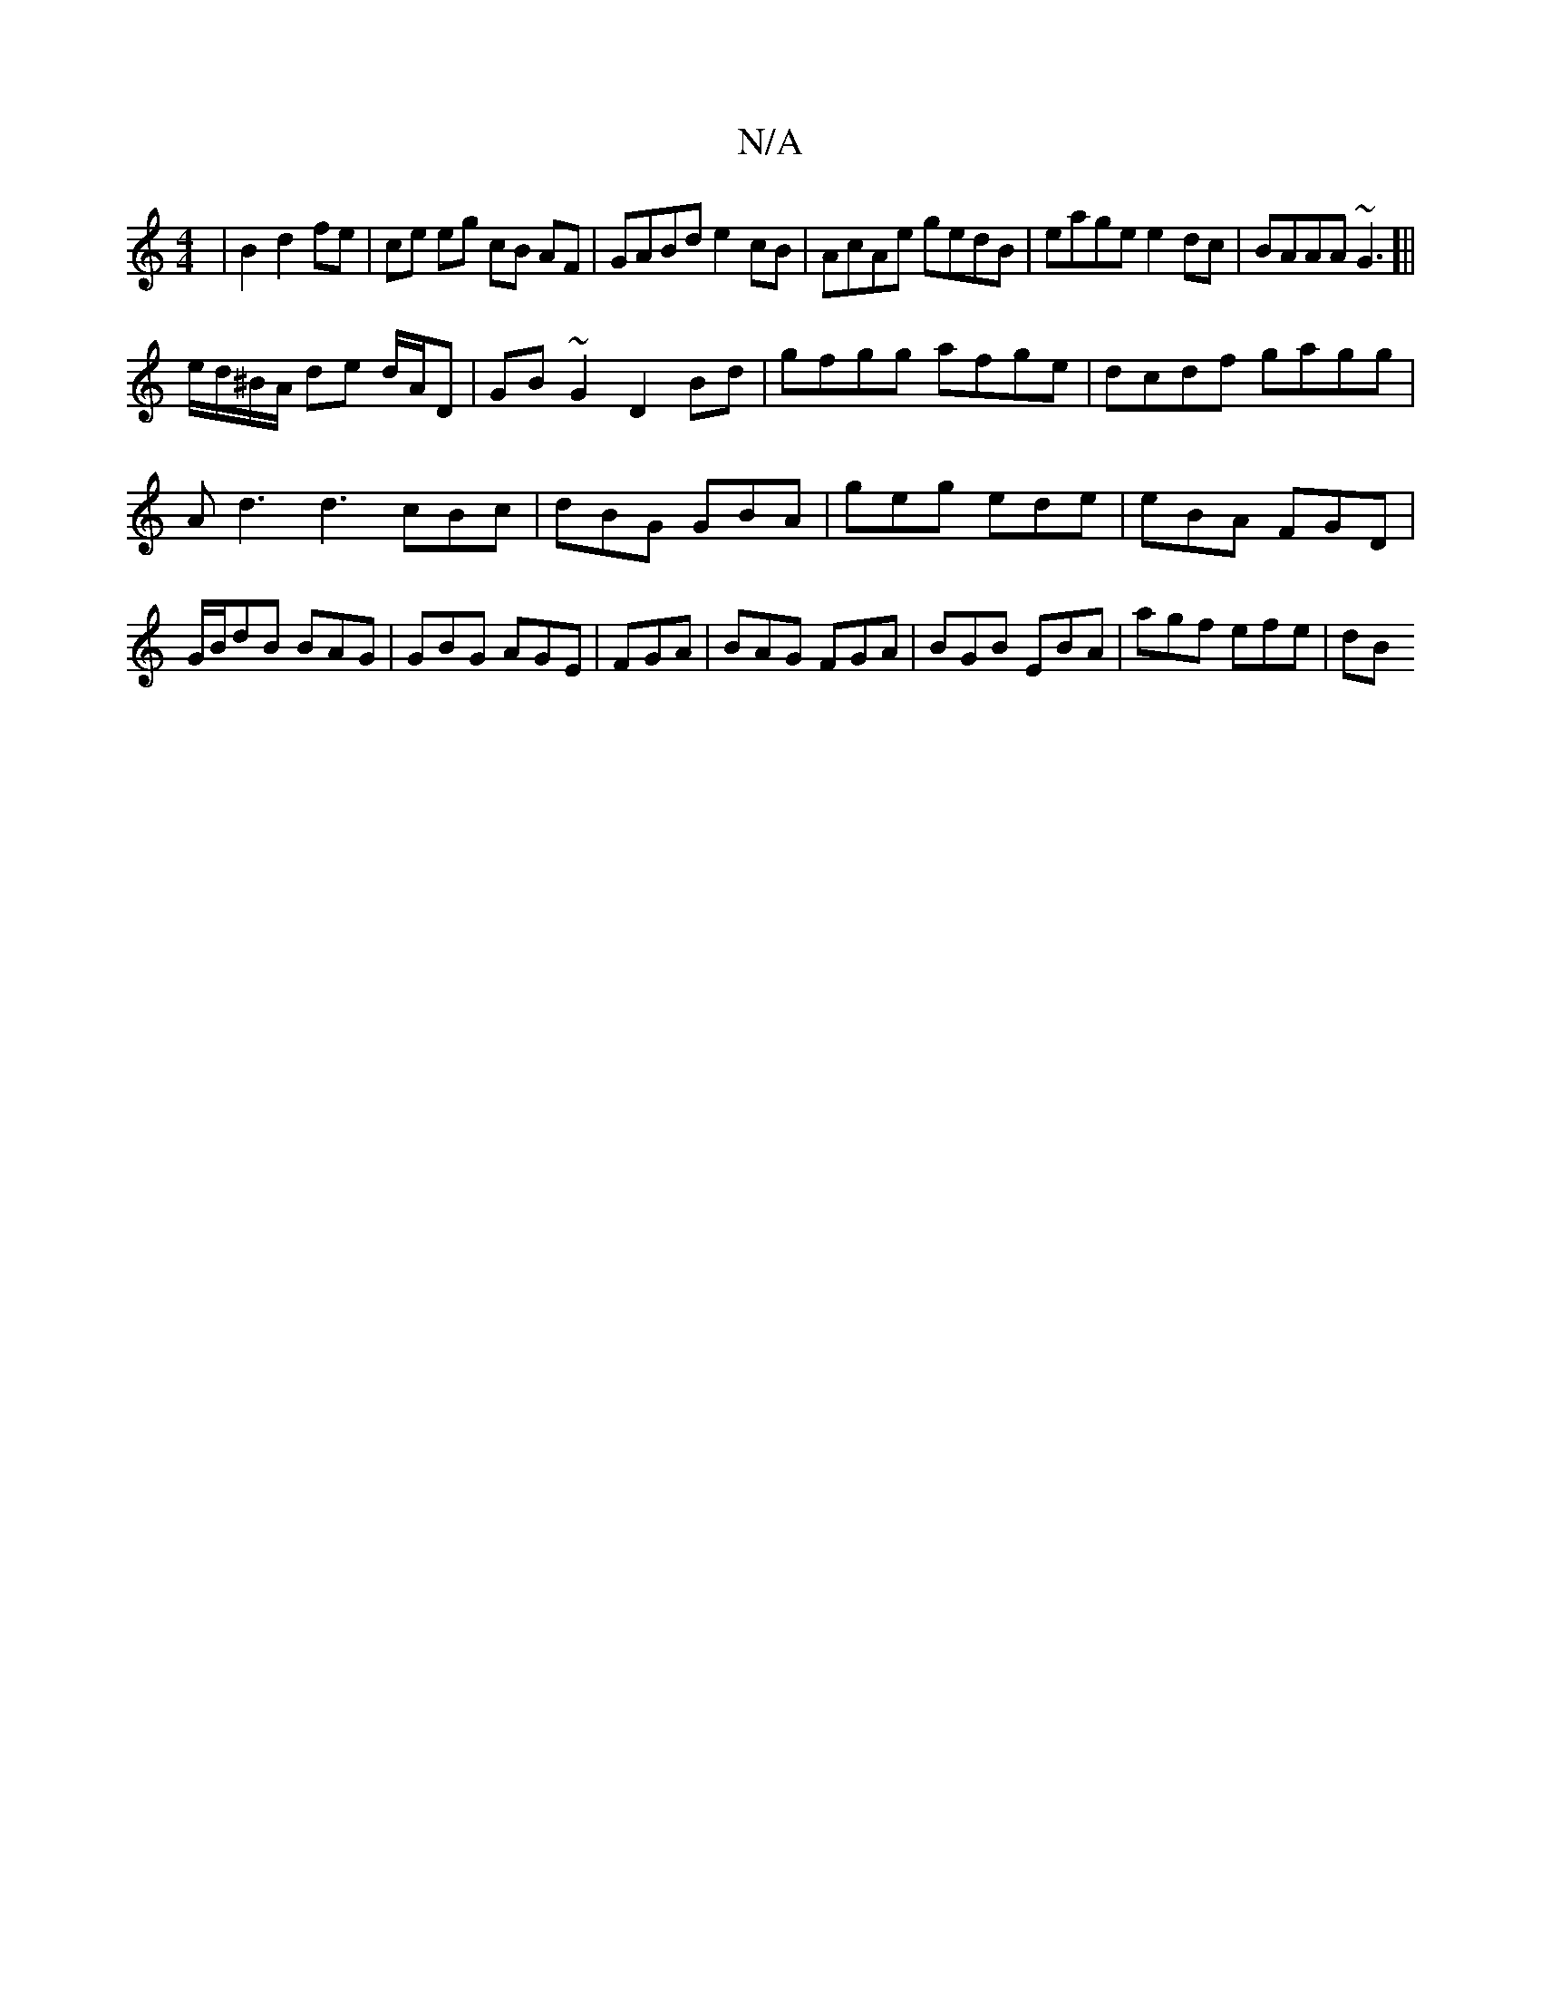 X:1
T:N/A
M:4/4
R:N/A
K:Cmajor
|B2 d2 fe|ce eg cB AF|GABd e2cB| AcAe gedB|eage e2dc|BAAA ~G3[||
e/d/^B/A/ de d/A/D|GB~G2 D2Bd|gfgg afge|dcdf gagg|
Ad3 d3 cBc|dBG GBA|geg ede|eBA FGD|G/B/dB BAG|GBG AGE|FGA|BAG FGA|BGB EBA|agf efe|dB